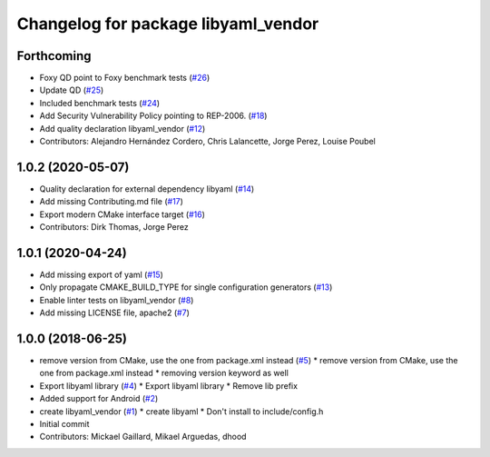 ^^^^^^^^^^^^^^^^^^^^^^^^^^^^^^^^^^^^
Changelog for package libyaml_vendor
^^^^^^^^^^^^^^^^^^^^^^^^^^^^^^^^^^^^

Forthcoming
-----------
* Foxy QD point to Foxy benchmark tests (`#26 <https://github.com/ros2/libyaml_vendor/issues/26>`_)
* Update QD (`#25 <https://github.com/ros2/libyaml_vendor/issues/25>`_)
* Included benchmark tests (`#24 <https://github.com/ros2/libyaml_vendor/issues/24>`_)
* Add Security Vulnerability Policy pointing to REP-2006. (`#18 <https://github.com/ros2/libyaml_vendor/issues/18>`_)
* Add quality declaration libyaml_vendor (`#12 <https://github.com/ros2/libyaml_vendor/issues/12>`_)
* Contributors: Alejandro Hernández Cordero, Chris Lalancette, Jorge Perez, Louise Poubel

1.0.2 (2020-05-07)
------------------
* Quality declaration for external dependency libyaml (`#14 <https://github.com/ros2/libyaml_vendor/issues/14>`_)
* Add missing Contributing.md file (`#17 <https://github.com/ros2/libyaml_vendor/issues/17>`_)
* Export modern CMake interface target (`#16 <https://github.com/ros2/libyaml_vendor/issues/16>`_)
* Contributors: Dirk Thomas, Jorge Perez

1.0.1 (2020-04-24)
------------------
* Add missing export of yaml (`#15 <https://github.com/ros2/libyaml_vendor/issues/15>`_)
* Only propagate CMAKE_BUILD_TYPE for single configuration generators (`#13 <https://github.com/ros2/libyaml_vendor/issues/13>`_)
* Enable linter tests on libyaml_vendor (`#8 <https://github.com/ros2/libyaml_vendor/issues/8>`_)
* Add missing LICENSE file, apache2 (`#7 <https://github.com/ros2/libyaml_vendor/issues/7>`_)

1.0.0 (2018-06-25)
------------------
* remove version from CMake, use the one from package.xml instead (`#5 <https://github.com/ros2/libyaml_vendor/issues/5>`_)
  * remove version from CMake, use the one from package.xml instead
  * removing version keyword as well
* Export libyaml library (`#4 <https://github.com/ros2/libyaml_vendor/issues/4>`_)
  * Export libyaml library
  * Remove lib prefix
* Added support for Android (`#2 <https://github.com/ros2/libyaml_vendor/issues/2>`_)
* create libyaml_vendor (`#1 <https://github.com/ros2/libyaml_vendor/issues/1>`_)
  * create libyaml
  * Don't install to include/config.h
* Initial commit
* Contributors: Mickael Gaillard, Mikael Arguedas, dhood
